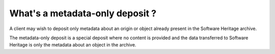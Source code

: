 What's a metadata-only deposit ?
================================

A client may wish to deposit only metadata about an origin or object already present in the Software Heritage archive.

The metadata-only deposit is a special deposit where no content is provided and the data transferred to Software Heritage is only the metadata about an object in the archive.